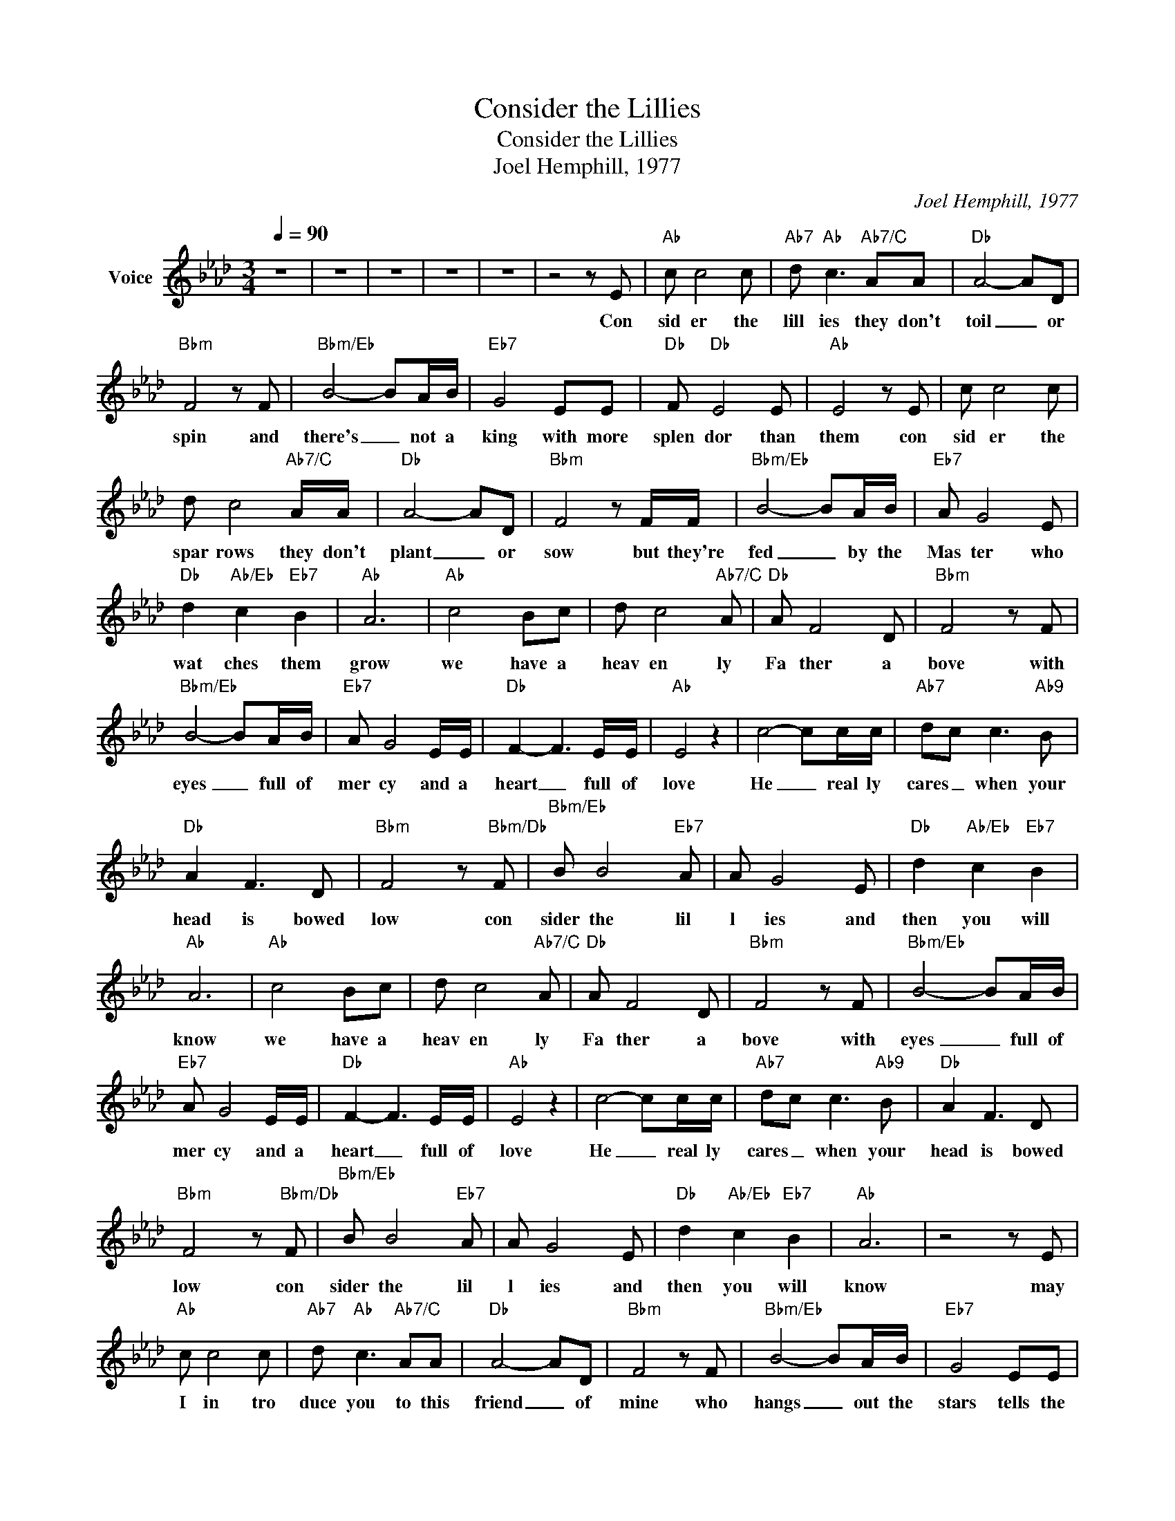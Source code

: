 X:1
T:Consider the Lillies
T:Consider the Lillies
T:Joel Hemphill, 1977
C:Joel Hemphill, 1977
Z:All Rights Reserved
L:1/8
Q:1/4=90
M:3/4
K:Ab
V:1 treble nm="Voice"
%%MIDI channel 4
%%MIDI program 54
V:1
 z6 | z6 | z6 | z6 | z6 | z4 z E |"Ab" c c4 c |"Ab7" d"Ab" c3"Ab7/C" AA |"Db" A4- AD | %9
w: |||||Con|sid er the|lill ies they don't|toil _ or|
"Bbm" F4 z F |"Bbm/Eb" B4- BA/B/ |"Eb7" G4 EE |"Db" F"Db" E4 E |"Ab" E4 z E | c c4 c | %15
w: spin and|there's _ not a|king with more|splen dor than|them con|sid er the|
 d c4"Ab7/C" A/A/ |"Db" A4- AD |"Bbm" F4 z F/F/ |"Bbm/Eb" B4- BA/B/ |"Eb7" A G4 E | %20
w: spar rows they don't|plant _ or|sow but they're|fed _ by the|Mas ter who|
"Db" d2"Ab/Eb" c2"Eb7" B2 |"Ab" A6 |"Ab" c4 Bc | d c4"Ab7/C" A |"Db" A F4 D |"Bbm" F4 z F | %26
w: wat ches them|grow|we have a|heav en ly|Fa ther a|bove with|
"Bbm/Eb" B4- BA/B/ |"Eb7" A G4 E/E/ |"Db" F2- F3 E/E/ |"Ab" E4 z2 | c4- cc/c/ |"Ab7" dc c3"Ab9" B | %32
w: eyes _ full of|mer cy and a|heart _ full of|love|He _ real ly|cares _ when your|
"Db" A2 F3 D |"Bbm" F4 z"Bbm/Db" F |"Bbm/Eb" B B4"Eb7" A | A G4 E |"Db" d2"Ab/Eb" c2"Eb7" B2 | %37
w: head is bowed|low con|sider the lil|l ies and|then you will|
"Ab" A6 |"Ab" c4 Bc | d c4"Ab7/C" A |"Db" A F4 D |"Bbm" F4 z F |"Bbm/Eb" B4- BA/B/ | %43
w: know|we have a|heav en ly|Fa ther a|bove with|eyes _ full of|
"Eb7" A G4 E/E/ |"Db" F2- F3 E/E/ |"Ab" E4 z2 | c4- cc/c/ |"Ab7" dc c3"Ab9" B |"Db" A2 F3 D | %49
w: mer cy and a|heart _ full of|love|He _ real ly|cares _ when your|head is bowed|
"Bbm" F4 z"Bbm/Db" F |"Bbm/Eb" B B4"Eb7" A | A G4 E |"Db" d2"Ab/Eb" c2"Eb7" B2 |"Ab" A6 | z4 z E | %55
w: low con|sider the lil|l ies and|then you will|know|may|
"Ab" c c4 c |"Ab7" d"Ab" c3"Ab7/C" AA |"Db" A4- AD |"Bbm" F4 z F |"Bbm/Eb" B4- BA/B/ |"Eb7" G4 EE | %61
w: I in tro|duce you to this|friend _ of|mine who|hangs _ out the|stars tells the|
"Db" F"Db" E4 E |"Ab" E4 z E | c c4 c | d c4"Ab7/C" A/A/ |"Db" A4- AD |"Bbm" F4 z F/F/ | %67
w: sun when to|shine and|kis ses the|flow ers each _|morning _ with|dew but _|
"Bbm/Eb" B4- BA/B/ |"Eb7" A G4 E |"Db" d2"Ab/Eb" c2"Eb7" B2 |"Ab" A6 |"Ab" c4 Bc | d c4"Ab7/C" A | %73
w: He's _ not to|bui sy to|care a bout|you|we have a|heav en ly|
"Db" A F4 D |"Bbm" F4 z F |"Bbm/Eb" B4- BA/B/ |"Eb7" A G4 E/E/ |"Db" F2- F3 E/E/ |"Ab" E4 z2 | %79
w: Fa ther a|bove with|eyes _ full of|mer cy and a|heart _ full of|love|
 c4- cc/c/ |"Ab7" dc c3"Ab9" B |"Db" A2 F3 D |"Bbm" F4 z"Bbm/Db" F |"Bbm/Eb" B B4"Eb7" A | A G4 E | %85
w: He _ real ly|cares _ when your|head is bowed|low con|sider the lil|l ies and|
"Db" d2"Ab/Eb" c2"Eb7" B2 |"Ab" A6 |"Ab" c4 Bc | d c4"Ab7/C" A |"Db" A F4 D |"Bbm" F4 z F | %91
w: then you will|know|we have a|heav en ly|Fa ther a|bove with|
"Bbm/Eb" B4- BA/B/ |"Eb7" A G4 E/E/ |"Db" F2- F3 E/E/ |"Ab" E4 z2 | c4- cc/c/ |"Ab7" dc c3"Ab9" B | %97
w: eyes _ full of|mer cy and a|heart _ full of|love|He _ real ly|cares _ when your|
"Db" A2 F3 D |"Bbm" F4 z"Bbm/Db" F |"Bbm/Eb" B B4"Eb7" A | A G4 E |"Db" d2"Ab/Eb" c2"Eb7" B2 | %102
w: head is bowed|low con|sider the lil|l ies and|then you will|
"Ab" A6 | z6 | z6 | z6 | z6 |] %107
w: know|||||

